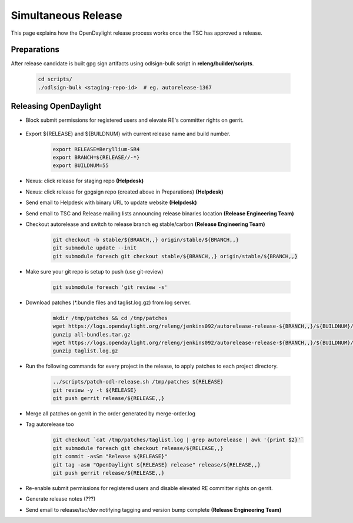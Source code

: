 ********************
Simultaneous Release
********************

This page explains how the OpenDaylight release process works once the TSC has
approved a release.

Preparations
============

After release candidate is built gpg sign artifacts using odlsign-bulk script in
**releng/builder/scripts**.

    .. code-block:: bash

        cd scripts/
        ./odlsign-bulk <staging-repo-id>  # eg. autorelease-1367

Releasing OpenDaylight
======================

- Block submit permissions for registered users and elevate RE's committer rights on gerrit.

    .. figure:: images/gerrit-update-committer-rights.png

- Export ${RELEASE} and ${BUILDNUM} with current release name and build number.

       .. code-block:: bash

           export RELEASE=Beryllium-SR4
           export BRANCH=${RELEASE//-*}
           export BUILDNUM=55

- Nexus: click release for staging repo **(Helpdesk)**
- Nexus: click release for gpgsign repo (created above in Preparations) **(Helpdesk)**
- Send email to Helpdesk with binary URL to update website **(Helpdesk)**
- Send email to TSC and Release mailing lists announcing release binaries location **(Release Engineering Team)**
- Checkout autorelease and switch to release branch eg stable/carbon **(Release Engineering Team)**

    .. code-block:: bash

        git checkout -b stable/${BRANCH,,} origin/stable/${BRANCH,,}
        git submodule update --init
        git submodule foreach git checkout stable/${BRANCH,,} origin/stable/${BRANCH,,}

- Make sure your git repo is setup to push (use git-review)

    .. code-block:: bash

        git submodule foreach 'git review -s'

- Download patches (*.bundle files and taglist.log.gz) from log server.

    .. code-block:: bash

        mkdir /tmp/patches && cd /tmp/patches
        wget https://logs.opendaylight.org/releng/jenkins092/autorelease-release-${BRANCH,,}/${BUILDNUM}/archives/all-bundles.tar.gz
        gunzip all-bundles.tar.gz
        wget https://logs.opendaylight.org/releng/jenkins092/autorelease-release-${BRANCH,,}/${BUILDNUM}/archives/patches/taglist.log.gz
        gunzip taglist.log.gz

- Run the following commands for every project in the release, to apply patches to each project directory.

    .. code-block:: bash

        ../scripts/patch-odl-release.sh /tmp/patches ${RELEASE}
        git review -y -t ${RELEASE}
        git push gerrit release/${RELEASE,,}

- Merge all patches on gerrit in the order generated by merge-order.log

- Tag autorelease too

    .. code-block:: bash

        git checkout `cat /tmp/patches/taglist.log | grep autorelease | awk '{print $2}'`
        git submodule foreach git checkout release/${RELEASE,,}
        git commit -asSm "Release ${RELEASE}"
        git tag -asm "OpenDaylight ${RELEASE} release" release/${RELEASE,,}
        git push gerrit release/${RELEASE,,}

- Re-enable submit permissions for registered users and disable elevated RE committer rights on gerrit.

- Generate release notes (???)

- Send email to release/tsc/dev notifying tagging and version bump complete **(Release Engineering Team)**
